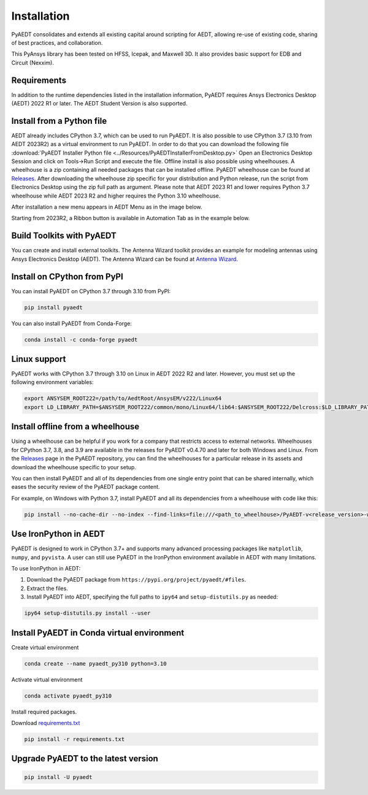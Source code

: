 Installation
============
PyAEDT consolidates and extends all existing capital around scripting for AEDT,
allowing re-use of existing code, sharing of best practices, and collaboration.

This PyAnsys library has been tested on HFSS, Icepak, and Maxwell 3D. It also provides
basic support for EDB and Circuit (Nexxim).

Requirements
~~~~~~~~~~~~
In addition to the runtime dependencies listed in the installation information, PyAEDT
requires Ansys Electronics Desktop (AEDT) 2022 R1 or later. The AEDT Student Version is also supported.



Install from a Python file
~~~~~~~~~~~~~~~~~~~~~~~~~~
AEDT already includes CPython 3.7, which can be used to run PyAEDT.
It is also possible to use CPython 3.7 (3.10 from AEDT 2023R2) as a virtual environment to run PyAEDT.
In order to do that you can download the following file
:download:`PyAEDT Installer Python file <../Resources/PyAEDTInstallerFromDesktop.py>`
Open an Electronics Desktop Session and click on Tools->Run Script and execute the file.
Offline install is also possible using wheelhouses.
A wheelhouse is a zip containing all needed packages that can be installed offline.
PyAEDT wheelhouse can be found at `Releases <https://github.com/ansys/pyaedt/releases>`_.
After downloading the wheelhouse zip specific for your distribution and Python release,
run the script from Electronics Desktop using the zip full path as argument.
Please note that AEDT 2023 R1 and lower requires Python 3.7 wheelhouse while AEDT 2023 R2
and higher requires the Python 3.10 wheelhouse.

After installation a new menu appears in AEDT Menu as in the image below.

.. image:: ../Resources/toolkits.png
  :width: 800
  :alt: PyAEDT toolkit installed after batch run


Starting from 2023R2, a Ribbon button is available in Automation Tab as in the example below.

.. image:: ../Resources/toolkits_ribbon.png
  :width: 800
  :alt: PyAEDT toolkit buttons available in AEDT 2023.2 after batch run


Build Toolkits with PyAEDT
~~~~~~~~~~~~~~~~~~~~~~~~~~
You can create and install external toolkits.
The Antenna Wizard toolkit provides an example for modeling antennas using Ansys Electronics Desktop (AEDT).
The Antenna Wizard can be found at `Antenna Wizard <https://github.com/ansys/pyaedt-toolkits-antenna/>`_.

.. image:: ../Resources/template_ribbon.png
  :width: 800
  :alt: PyAEDT template toolkit buttons available in AEDT 2023.2

Install on CPython from PyPI
~~~~~~~~~~~~~~~~~~~~~~~~~~~~
You can install PyAEDT on CPython 3.7 through 3.10 from PyPI:

.. code:: python

    pip install pyaedt

You can also install PyAEDT from Conda-Forge:

.. code:: python

    conda install -c conda-forge pyaedt


Linux support
~~~~~~~~~~~~~

PyAEDT works with CPython 3.7 through 3.10 on Linux in AEDT 2022 R2 and later.
However, you must set up the following environment variables:

.. code::

    export ANSYSEM_ROOT222=/path/to/AedtRoot/AnsysEM/v222/Linux64
    export LD_LIBRARY_PATH=$ANSYSEM_ROOT222/common/mono/Linux64/lib64:$ANSYSEM_ROOT222/Delcross:$LD_LIBRARY_PATH


Install offline from a wheelhouse
~~~~~~~~~~~~~~~~~~~~~~~~~~~~~~~~~
Using a wheelhouse can be helpful if you work for a company that restricts access to external networks.
Wheelhouses for CPython 3.7, 3.8, and 3.9 are available in the releases for PyAEDT v0.4.70
and later for both Windows and Linux. From the `Releases <https://github.com/ansys/pyaedt/releases>`_
page in the PyAEDT repository, you can find the wheelhouses for a particular release in its
assets and download the wheelhouse specific to your setup.

You can then install PyAEDT and all of its dependencies from one single entry point that can be shared internally,
which eases the security review of the PyAEDT package content.

For example, on Windows with Python 3.7, install PyAEDT and all its dependencies from a wheelhouse with code like this:

.. code::

    pip install --no-cache-dir --no-index --find-links=file:///<path_to_wheelhouse>/PyAEDT-v<release_version>-wheelhouse-Windows-3.7 pyaedt


Use IronPython in AEDT
~~~~~~~~~~~~~~~~~~~~~~
PyAEDT is designed to work in CPython 3.7+ and supports many advanced processing packages like
``matplotlib``, ``numpy``, and ``pyvista``. A user can still use PyAEDT in the IronPython
environment available in AEDT with many limitations.

To use IronPython in AEDT:

1. Download the PyAEDT package from ``https://pypi.org/project/pyaedt/#files``.
2. Extract the files.
3. Install PyAEDT into AEDT, specifying the full paths to ``ipy64`` and ``setup-distutils.py`` as needed:

.. code::

    ipy64 setup-distutils.py install --user


Install PyAEDT in Conda virtual environment
~~~~~~~~~~~~~~~~~~~~~~~~~~~~~~~~~~~~~~~~~~~~
Create virtual environment

.. code:: bash

    conda create --name pyaedt_py310 python=3.10

Activate virtual environment

.. code:: bash

    conda activate pyaedt_py310

Install required packages.

Download `requirements.txt <https://github.com/ansys/pyaedt/blob/main/requirements/requirements.txt>`_

.. code:: bash

    pip install -r requirements.txt

Upgrade PyAEDT to the latest version
~~~~~~~~~~~~~~~~~~~~~~~~~~~~~~~~~~~~

.. code:: bash

    pip install -U pyaedt
